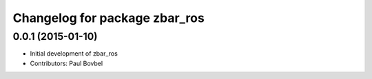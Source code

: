 ^^^^^^^^^^^^^^^^^^^^^^^^^^^^^^
Changelog for package zbar_ros
^^^^^^^^^^^^^^^^^^^^^^^^^^^^^^

0.0.1 (2015-01-10)
------------------
* Initial development of zbar_ros
* Contributors: Paul Bovbel
